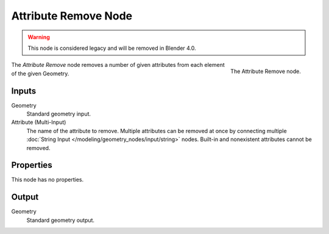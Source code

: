 .. index:: Geometry Nodes; Attribute Remove
.. _bpy.types.GeometryNodeAttributeRemove:

*********************
Attribute Remove Node
*********************

.. warning::

   This node is considered legacy and will be removed in Blender 4.0.

.. figure:: /images/modeling_geometry-nodes_attribute_attribute-remove_node.png
   :align: right
   :width: 200px

   The Attribute Remove node.

The *Attribute Remove* node removes a number of given attributes from each element of the given Geometry.


Inputs
======

Geometry
   Standard geometry input.

Attribute (Multi-Input)
   The name of the attribute to remove.
   Multiple attributes can be removed at once by connecting
   multiple :doc:`String Input </modeling/geometry_nodes/input/string>` nodes.
   Built-in and nonexistent attributes cannot be removed.


Properties
==========

This node has no properties.


Output
======

Geometry
   Standard geometry output.
